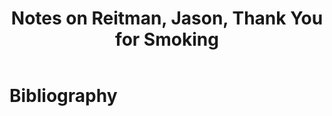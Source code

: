 :PROPERTIES:
:ID:       1c296190-1830-4fdc-9b21-b2fd80ce2513
:ROAM_REFS: @reitmanThankYouSmoking2006
:LAST_MODIFIED: [2023-10-25 Wed 09:15]
:END:
#+title: Notes on Reitman, Jason, Thank You for Smoking
#+hugo_custom_front_matter: roam_refs '("@reitmanThankYouSmoking2006")
#+filetags: :hastodo:




* TODO [#2] Flashcards :noexport:
* Bibliography
#+print_bibliography:

